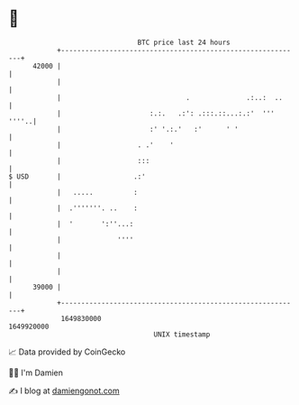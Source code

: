 * 👋

#+begin_example
                                   BTC price last 24 hours                    
               +------------------------------------------------------------+ 
         42000 |                                                            | 
               |                                                            | 
               |                               .              .:..:  ..     | 
               |                      :.:.   .:': .:::.::...:.:'  ''' ''''..| 
               |                      :' '.:.'   :'      ' '                | 
               |                   . .'    '                                | 
               |                   :::                                      | 
   $ USD       |                  .:'                                       | 
               |   .....          :                                         | 
               |  .'''''''. ..    :                                         | 
               |  '       ':''...:                                          | 
               |              ''''                                          | 
               |                                                            | 
               |                                                            | 
         39000 |                                                            | 
               +------------------------------------------------------------+ 
                1649830000                                        1649920000  
                                       UNIX timestamp                         
#+end_example
📈 Data provided by CoinGecko

🧑‍💻 I'm Damien

✍️ I blog at [[https://www.damiengonot.com][damiengonot.com]]
